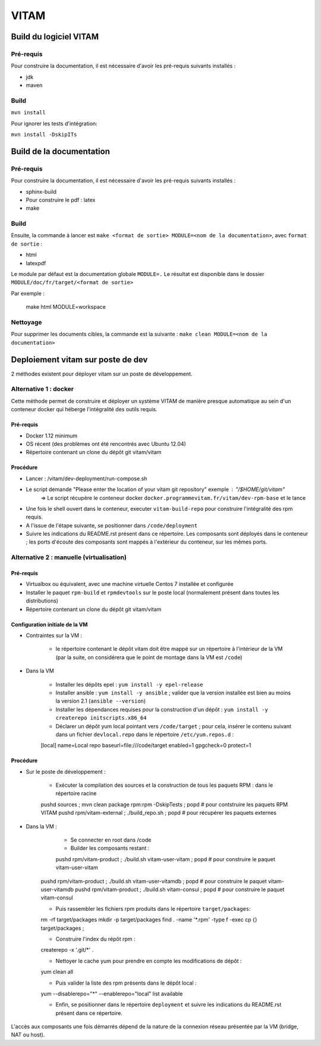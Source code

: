 #####
VITAM
#####

Build du logiciel VITAM
=======================

Pré-requis
----------

Pour construire la documentation, il est nécessaire d'avoir les pré-requis suivants installés :

* jdk
* maven

Build
-----

``mvn install``

Pour ignorer les tests d'intégration:

``mvn install -DskipITs``

Build de la documentation
=========================

Pré-requis
----------

Pour construire la documentation, il est nécessaire d'avoir les pré-requis suivants installés :

* sphinx-build
* Pour construire le pdf : latex
* make

Build
-----

Ensuite, la commande à lancer est ``make <format de sortie> MODULE=<nom de la documentation>``, avec ``format de sortie`` :

* html
* latexpdf

Le module par défaut est la documentation globale ``MODULE=.``
Le résultat est disponible dans le dossier ``MODULE/doc/fr/target/<format de sortie>``

Par exemple : 

        make html MODULE=workspace

Nettoyage
---------

Pour supprimer les documents cibles, la commande est la suivante : ``make clean MODULE=<nom de la documentation>``

Deploiement vitam sur poste de dev
==================================

2 méthodes existent pour déployer vitam sur un poste de développement.

Alternative 1 : docker
----------------------

Cette méthode permet de construire et déployer un système VITAM de manière presque automatique au sein d'un conteneur docker qui héberge l'intégralité des outils requis.

Pré-requis
**********

* Docker 1.12 minimum
* OS récent (des problèmes ont été rencontrés avec Ubuntu 12.04)
* Répertoire contenant un clone du dépôt git vitam/vitam

Procédure
*********

- Lancer :  /vitam/dev-deployment/run-compose.sh
- Le script demande "Please enter the location of your vitam git repository" exemple : "/$HOME/git/vitam"
    => Le script récupère le conteneur docker ``docker.programmevitam.fr/vitam/dev-rpm-base`` et le lance
- Une fois le shell ouvert dans le conteneur, executer ``vitam-build-repo`` pour construire l'intégralité des rpm requis.
- A l'issue de l'étape suivante, se positionner dans ``/code/deployment``
- Suivre les indications du README.rst présent dans ce répertoire. Les composants sont déployés dans le conteneur ; les ports d'écoute des composants sont mappés à l'extérieur du conteneur, sur les mêmes ports. 


Alternative 2 : manuelle (virtualisation)
-----------------------------------------

Pré-requis
**********

* Virtualbox ou équivalent, avec une machine virtuelle Centos 7 installée et configurée
* Installer le paquet ``rpm-build`` et ``rpmdevtools`` sur le poste local (normalement présent dans toutes les distributions)
* Répertoire contenant un clone du dépôt git vitam/vitam

Configuration initiale de la VM
*******************************

* Contraintes sur la VM :

    - le répertoire contenant le dépôt vitam doit être mappé sur un répertoire à l'intérieur de la VM (par la suite, on considérera que le point de montage dans la VM est ``/code``)

* Dans la VM

    - Installer les dépôts epel : ``yum install -y epel-release``
    - Installer ansible : ``yum install -y ansible`` ; valider que la version installée est bien au moins la version 2.1 (``ansible --version``)
    - Installer les dépendances requises pour la construction d'un dépôt : ``yum install -y createrepo initscripts.x86_64``
    - Déclarer un dépôt yum local pointant vers ``/code/target`` ; pour cela, insérer le contenu suivant dans un fichier ``devlocal.repo`` dans le répertoire ``/etc/yum.repos.d`` :
    
    [local]
    name=Local repo
    baseurl=file:///code/target
    enabled=1
    gpgcheck=0
    protect=1

Procédure
*********

* Sur le poste de développement :

    - Exécuter la compilation des sources et la construction de tous les paquets RPM : dans le répertoire racine
      
    pushd sources ; mvn clean package rpm:rpm -DskipTests ; popd    # pour contstruire les paquets RPM VITAM
    pushd rpm/vitam-external ; ./build_repo.sh ; popd               # pour récupérer les paquets externes


* Dans la VM :

	- Se connecter en root dans /code
	- Builder les composants restant :
	
	pushd rpm/vitam-product ; ./build.sh vitam-user-vitam ; popd    # pour construire le paquet vitam-user-vitam
    pushd rpm/vitam-product ; ./build.sh vitam-user-vitamdb ; popd  # pour construire le paquet vitam-user-vitamdb
    pushd rpm/vitam-product ; ./build.sh vitam-consul ; popd        # pour construire le paquet vitam-consul

    - Puis rassembler les fichiers rpm produits dans le répertoire ``target/packages``:
    
    rm -rf target/packages
    mkdir -p target/packages
    find . -name '*.rpm' -type f -exec cp {} target/packages \;

    - Construire l'index du répôt rpm :
    
    createrepo -x '.git/*' .

    - Nettoyer le cache yum pour prendre en compte les modifications de dépôt :
      
    yum clean all

    - Puis valider la liste des rpm présents dans le dépôt local :
      
    yum --disablerepo="*" --enablerepo="local" list available

    - Enfin, se positionner dans le répertoire ``deployment`` et suivre les indications du README.rst présent dans ce répertoire.
      
L'accès aux composants une fois démarrés dépend de la nature de la connexion réseau présentée par la VM (bridge, NAT ou host).


